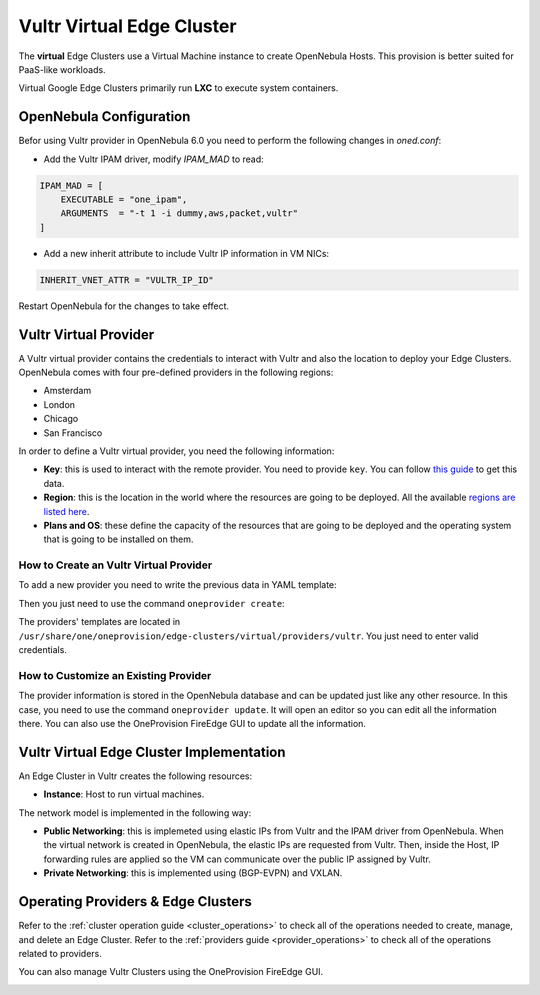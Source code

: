 .. _vultr_virtual_cluster:

==========================
Vultr Virtual Edge Cluster
==========================

The **virtual** Edge Clusters use a Virtual Machine instance to create OpenNebula Hosts. This provision is better suited for PaaS-like workloads.

Virtual Google Edge Clusters primarily run **LXC** to execute system containers.

OpenNebula Configuration
================================================================================

Befor using Vultr provider in OpenNebula 6.0 you need to perform the following changes in `oned.conf`:

* Add the Vultr IPAM driver, modify `IPAM_MAD` to read:

.. code-block:: bash

     IPAM_MAD = [
         EXECUTABLE = "one_ipam",
         ARGUMENTS  = "-t 1 -i dummy,aws,packet,vultr"
     ]

* Add a new inherit attribute to include Vultr IP information in VM NICs:

.. code-block:: bash

    INHERIT_VNET_ATTR = "VULTR_IP_ID"

Restart OpenNebula for the changes to take effect.

Vultr Virtual Provider
================================================================================

A Vultr virtual provider contains the credentials to interact with Vultr and also the location to deploy your Edge Clusters. OpenNebula comes with four pre-defined providers in the following regions:

* Amsterdam
* London
* Chicago
* San Francisco

In order to define a Vultr virtual provider, you need the following information:

* **Key**: this is used to interact with the remote provider. You need to provide ``key``. You can follow `this guide <https://www.vultr.com/api/#section/Authentication>`__ to get this data.
* **Region**: this is the location in the world where the resources are going to be deployed. All the available `regions are listed here <https://www.vultr.com/features/datacenter-locations/>`__.
* **Plans and OS**: these define the capacity of the resources that are going to be deployed and the operating system that is going to be installed on them.

How to Create an Vultr Virtual Provider
^^^^^^^^^^^^^^^^^^^^^^^^^^^^^^^^^^^^^^^^^^^^^^^^^^^^^^^^^^^^^^^^^^^^^^^^^^^^^^^^

To add a new provider you need to write the previous data in YAML template:

.. prompt:: bash $ auto

    $ cat provider.yaml
    name: 'vultr-amsterdam'

    description: 'Edge cluster in Vultr Amsterdam'
    provider: 'vultr_virtual'

    plain:
      image: 'VULTR'
      location_key: 'region'
      provision_type: 'virtual'

    connection:
      key: 'Vultr key'
      region: 'ams'

    inputs:
      - name: 'vultr_os'
        type: 'list'
        options:
          - '362'
      - name: 'vultr_plan'
        type: 'list'
        options:
          - 'vc2-1c-1gb'
          - 'vc2-1c-2gb'
          - 'vc2-1c-4gb'

Then you just need to use the command ``oneprovider create``:

.. prompt:: bash $ auto

   $ oneprovider create provider.yaml
   ID: 0

The providers' templates are located in ``/usr/share/one/oneprovision/edge-clusters/virtual/providers/vultr``. You just need to enter valid credentials.

How to Customize an Existing Provider
^^^^^^^^^^^^^^^^^^^^^^^^^^^^^^^^^^^^^^^^^^^^^^^^^^^^^^^^^^^^^^^^^^^^^^^^^^^^^^^^

The provider information is stored in the OpenNebula database and can be updated just like any other resource. In this case, you need to use the command ``oneprovider update``. It will open an editor so you can edit all the information there. You can also use the OneProvision FireEdge GUI to update all the information.

Vultr Virtual Edge Cluster Implementation
================================================================================

An Edge Cluster in Vultr creates the following resources:

* **Instance**: Host to run virtual machines.

The network model is implemented in the following way:

* **Public Networking**: this is implemeted using elastic IPs from Vultr and the IPAM driver from OpenNebula. When the virtual network is created in OpenNebula, the elastic IPs are requested from Vultr. Then, inside the Host, IP forwarding rules are applied so the VM can communicate over the public IP assigned by Vultr.
* **Private Networking**: this is implemented using (BGP-EVPN) and VXLAN.

|image_cluster|

Operating Providers & Edge Clusters
================================================================================

Refer to the :ref:`cluster operation guide <cluster_operations>` to check all of the operations needed to create, manage, and delete an Edge Cluster. Refer to the :ref:`providers guide <provider_operations>` to check all of the operations related to providers.

You can also manage Vultr Clusters using the OneProvision FireEdge GUI.

|image_fireedge|

.. |image_cluster| image:: /images/vultr_deployment.png
.. |image_fireedge| image:: /images/oneprovision_fireedge.png
